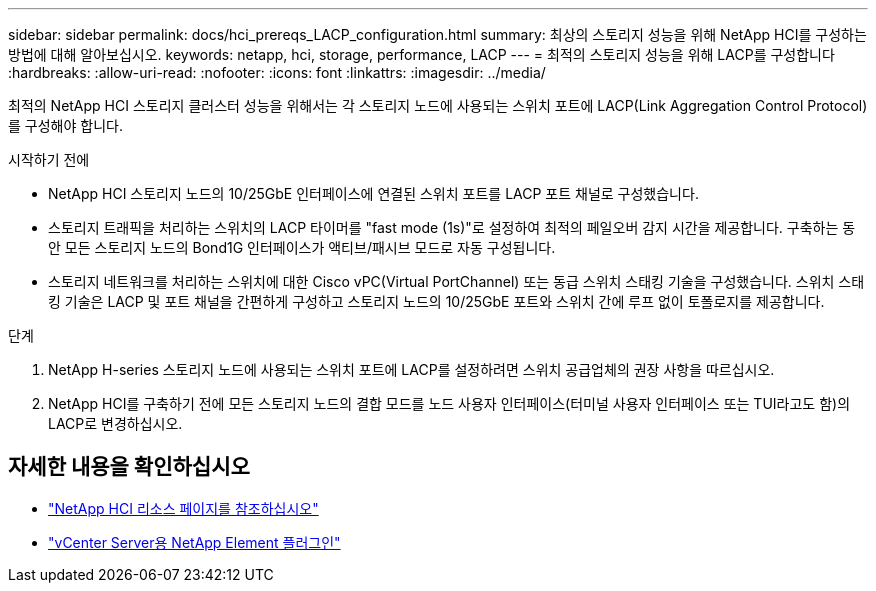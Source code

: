 ---
sidebar: sidebar 
permalink: docs/hci_prereqs_LACP_configuration.html 
summary: 최상의 스토리지 성능을 위해 NetApp HCI를 구성하는 방법에 대해 알아보십시오. 
keywords: netapp, hci, storage, performance, LACP 
---
= 최적의 스토리지 성능을 위해 LACP를 구성합니다
:hardbreaks:
:allow-uri-read: 
:nofooter: 
:icons: font
:linkattrs: 
:imagesdir: ../media/


[role="lead"]
최적의 NetApp HCI 스토리지 클러스터 성능을 위해서는 각 스토리지 노드에 사용되는 스위치 포트에 LACP(Link Aggregation Control Protocol)를 구성해야 합니다.

.시작하기 전에
* NetApp HCI 스토리지 노드의 10/25GbE 인터페이스에 연결된 스위치 포트를 LACP 포트 채널로 구성했습니다.
* 스토리지 트래픽을 처리하는 스위치의 LACP 타이머를 "fast mode (1s)"로 설정하여 최적의 페일오버 감지 시간을 제공합니다. 구축하는 동안 모든 스토리지 노드의 Bond1G 인터페이스가 액티브/패시브 모드로 자동 구성됩니다.
* 스토리지 네트워크를 처리하는 스위치에 대한 Cisco vPC(Virtual PortChannel) 또는 동급 스위치 스태킹 기술을 구성했습니다. 스위치 스태킹 기술은 LACP 및 포트 채널을 간편하게 구성하고 스토리지 노드의 10/25GbE 포트와 스위치 간에 루프 없이 토폴로지를 제공합니다.


.단계
. NetApp H-series 스토리지 노드에 사용되는 스위치 포트에 LACP를 설정하려면 스위치 공급업체의 권장 사항을 따르십시오.
. NetApp HCI를 구축하기 전에 모든 스토리지 노드의 결합 모드를 노드 사용자 인터페이스(터미널 사용자 인터페이스 또는 TUI라고도 함)의 LACP로 변경하십시오.


[discrete]
== 자세한 내용을 확인하십시오

* https://www.netapp.com/hybrid-cloud/hci-documentation/["NetApp HCI 리소스 페이지를 참조하십시오"^]
* https://docs.netapp.com/us-en/vcp/index.html["vCenter Server용 NetApp Element 플러그인"^]

